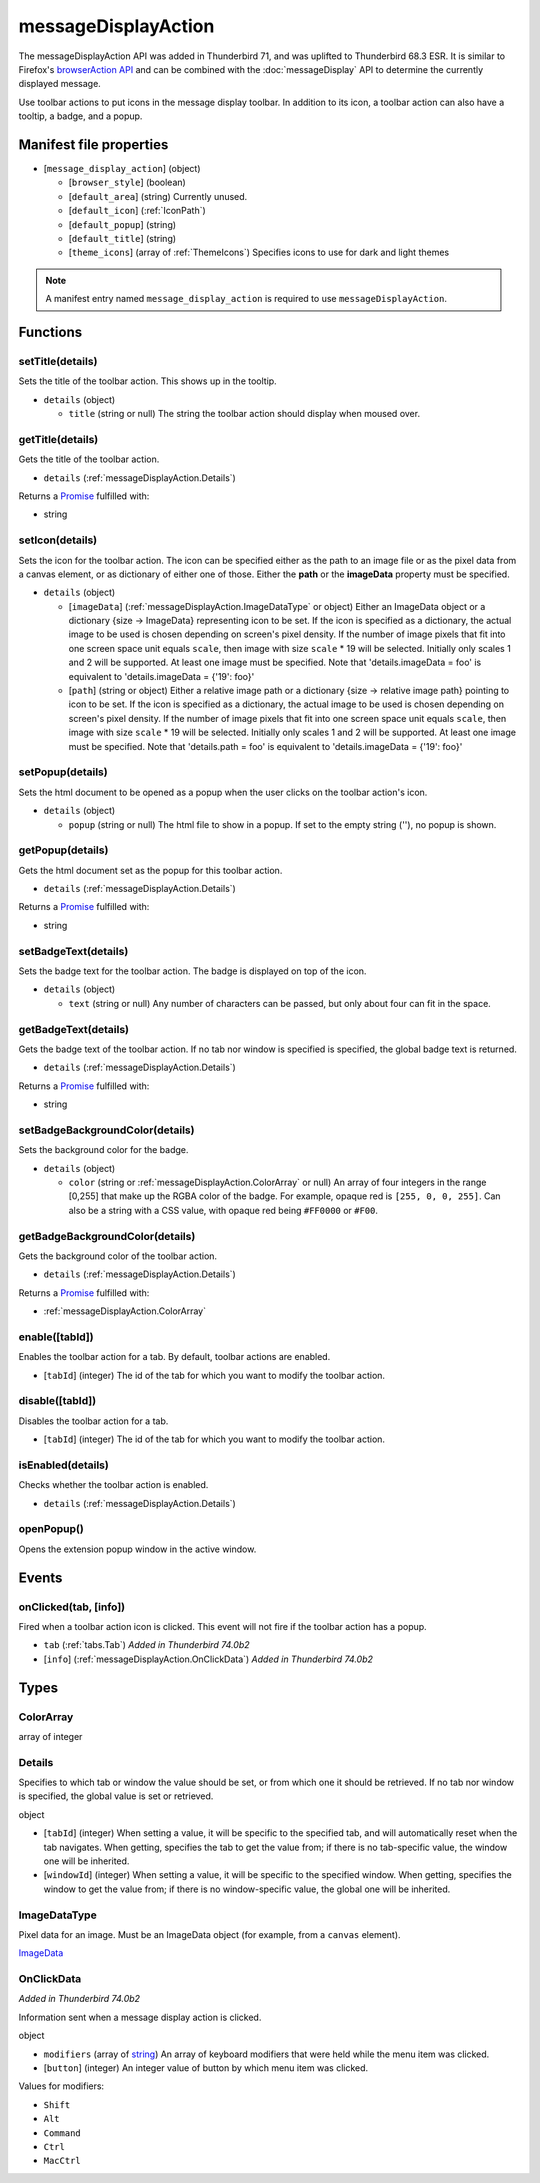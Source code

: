 ====================
messageDisplayAction
====================

The messageDisplayAction API was added in Thunderbird 71, and was uplifted to Thunderbird 68.3
ESR. It is similar to Firefox's `browserAction API`__ and can be combined with the
:doc:`messageDisplay` API to determine the currently displayed message.

__ https://developer.mozilla.org/en-US/docs/Mozilla/Add-ons/WebExtensions/API/browserAction

Use toolbar actions to put icons in the message display toolbar. In addition to its icon, a toolbar action can also have a tooltip, a badge, and a popup.

Manifest file properties
========================

- [``message_display_action``] (object)

  - [``browser_style``] (boolean)
  - [``default_area``] (string) Currently unused.
  - [``default_icon``] (:ref:`IconPath`)
  - [``default_popup``] (string)
  - [``default_title``] (string)
  - [``theme_icons``] (array of :ref:`ThemeIcons`) Specifies icons to use for dark and light themes

.. note::

  A manifest entry named ``message_display_action`` is required to use ``messageDisplayAction``.

Functions
=========

.. _messageDisplayAction.setTitle:

setTitle(details)
-----------------

Sets the title of the toolbar action. This shows up in the tooltip.

- ``details`` (object)

  - ``title`` (string or null) The string the toolbar action should display when moused over.

.. _messageDisplayAction.getTitle:

getTitle(details)
-----------------

Gets the title of the toolbar action.

- ``details`` (:ref:`messageDisplayAction.Details`)

Returns a `Promise`_ fulfilled with:

- string

.. _messageDisplayAction.setIcon:

setIcon(details)
----------------

Sets the icon for the toolbar action. The icon can be specified either as the path to an image file or as the pixel data from a canvas element, or as dictionary of either one of those. Either the **path** or the **imageData** property must be specified.

- ``details`` (object)

  - [``imageData``] (:ref:`messageDisplayAction.ImageDataType` or object) Either an ImageData object or a dictionary {size -> ImageData} representing icon to be set. If the icon is specified as a dictionary, the actual image to be used is chosen depending on screen's pixel density. If the number of image pixels that fit into one screen space unit equals ``scale``, then image with size ``scale`` * 19 will be selected. Initially only scales 1 and 2 will be supported. At least one image must be specified. Note that 'details.imageData = foo' is equivalent to 'details.imageData = {'19': foo}'
  - [``path``] (string or object) Either a relative image path or a dictionary {size -> relative image path} pointing to icon to be set. If the icon is specified as a dictionary, the actual image to be used is chosen depending on screen's pixel density. If the number of image pixels that fit into one screen space unit equals ``scale``, then image with size ``scale`` * 19 will be selected. Initially only scales 1 and 2 will be supported. At least one image must be specified. Note that 'details.path = foo' is equivalent to 'details.imageData = {'19': foo}'

.. _messageDisplayAction.setPopup:

setPopup(details)
-----------------

Sets the html document to be opened as a popup when the user clicks on the toolbar action's icon.

- ``details`` (object)

  - ``popup`` (string or null) The html file to show in a popup.  If set to the empty string (''), no popup is shown.

.. _messageDisplayAction.getPopup:

getPopup(details)
-----------------

Gets the html document set as the popup for this toolbar action.

- ``details`` (:ref:`messageDisplayAction.Details`)

Returns a `Promise`_ fulfilled with:

- string

.. _messageDisplayAction.setBadgeText:

setBadgeText(details)
---------------------

Sets the badge text for the toolbar action. The badge is displayed on top of the icon.

- ``details`` (object)

  - ``text`` (string or null) Any number of characters can be passed, but only about four can fit in the space.

.. _messageDisplayAction.getBadgeText:

getBadgeText(details)
---------------------

Gets the badge text of the toolbar action. If no tab nor window is specified is specified, the global badge text is returned.

- ``details`` (:ref:`messageDisplayAction.Details`)

Returns a `Promise`_ fulfilled with:

- string

.. _messageDisplayAction.setBadgeBackgroundColor:

setBadgeBackgroundColor(details)
--------------------------------

Sets the background color for the badge.

- ``details`` (object)

  - ``color`` (string or :ref:`messageDisplayAction.ColorArray` or null) An array of four integers in the range [0,255] that make up the RGBA color of the badge. For example, opaque red is ``[255, 0, 0, 255]``. Can also be a string with a CSS value, with opaque red being ``#FF0000`` or ``#F00``.

.. _messageDisplayAction.getBadgeBackgroundColor:

getBadgeBackgroundColor(details)
--------------------------------

Gets the background color of the toolbar action.

- ``details`` (:ref:`messageDisplayAction.Details`)

Returns a `Promise`_ fulfilled with:

- :ref:`messageDisplayAction.ColorArray`

.. _messageDisplayAction.enable:

enable([tabId])
---------------

Enables the toolbar action for a tab. By default, toolbar actions are enabled.

- [``tabId``] (integer) The id of the tab for which you want to modify the toolbar action.

.. _messageDisplayAction.disable:

disable([tabId])
----------------

Disables the toolbar action for a tab.

- [``tabId``] (integer) The id of the tab for which you want to modify the toolbar action.

.. _messageDisplayAction.isEnabled:

isEnabled(details)
------------------

Checks whether the toolbar action is enabled.

- ``details`` (:ref:`messageDisplayAction.Details`)

.. _messageDisplayAction.openPopup:

openPopup()
-----------

Opens the extension popup window in the active window.

.. _Promise: https://developer.mozilla.org/en-US/docs/Web/JavaScript/Reference/Global_Objects/Promise

Events
======

.. _messageDisplayAction.onClicked:

onClicked(tab, [info])
----------------------

Fired when a toolbar action icon is clicked.  This event will not fire if the toolbar action has a popup.

- ``tab`` (:ref:`tabs.Tab`) *Added in Thunderbird 74.0b2*
- [``info``] (:ref:`messageDisplayAction.OnClickData`) *Added in Thunderbird 74.0b2*

Types
=====

.. _messageDisplayAction.ColorArray:

ColorArray
----------

array of integer

.. _messageDisplayAction.Details:

Details
-------

Specifies to which tab or window the value should be set, or from which one it should be retrieved. If no tab nor window is specified, the global value is set or retrieved.

object

- [``tabId``] (integer) When setting a value, it will be specific to the specified tab, and will automatically reset when the tab navigates. When getting, specifies the tab to get the value from; if there is no tab-specific value, the window one will be inherited.
- [``windowId``] (integer) When setting a value, it will be specific to the specified window. When getting, specifies the window to get the value from; if there is no window-specific value, the global one will be inherited.

.. _messageDisplayAction.ImageDataType:

ImageDataType
-------------

Pixel data for an image. Must be an ImageData object (for example, from a ``canvas`` element).

`ImageData <https://developer.mozilla.org/en-US/docs/Web/API/ImageData>`_

.. _messageDisplayAction.OnClickData:

OnClickData
-----------

*Added in Thunderbird 74.0b2*

Information sent when a message display action is clicked.

object

- ``modifiers`` (array of `string <enum_modifiers_21_>`_) An array of keyboard modifiers that were held while the menu item was clicked.
- [``button``] (integer) An integer value of button by which menu item was clicked.

.. _enum_modifiers_21:

Values for modifiers:

- ``Shift``
- ``Alt``
- ``Command``
- ``Ctrl``
- ``MacCtrl``
